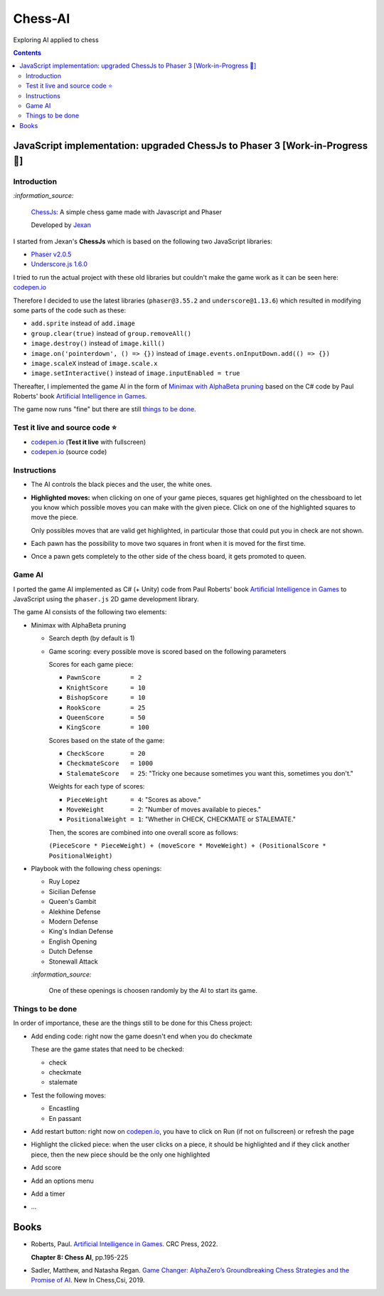 ========
Chess-AI
========
Exploring AI applied to chess

.. contents:: **Contents**
   :depth: 5
   :local:
   :backlinks: top

JavaScript implementation: upgraded ChessJs to Phaser 3 [Work-in-Progress 🚧]
=============================================================================
.. raw:: html

   <div align="center">
    <a href="https://codepen.io/raul23/full/WNgPJJj" target="_blank">
      <img src="./images/chess_fullscreen.png">
    </a>
    <p align="center">AI controls the black pieces and the user, the white ones.
    <br/><a href="https://codepen.io/raul23/full/WNgPJJj">Test it live.</a></p>
  </div>

Introduction
------------
`:information_source:`

 `ChessJs <https://github.com/Jexan/ChessJs>`_: A simple chess game made with Javascript and Phaser
 
 Developed by `Jexan <https://github.com/Jexan>`_
 
I started from Jexan's **ChessJs** which is based on the following two JavaScript libraries:

- `Phaser v2.0.5 <https://github.com/Jexan/ChessJs/blob/master/lib/phaser.min.js>`_
- `Underscore.js 1.6.0 <https://github.com/Jexan/ChessJs/blob/master/lib/underscore-min.js>`_

I tried to run the actual project with these old libraries but couldn't make the game work
as it can be seen here: `codepen.io <https://codepen.io/raul23/pen/NWLYZOm>`_

Therefore I decided to use the latest libraries (``phaser@3.55.2`` and ``underscore@1.13.6``) which resulted
in modifying some parts of the code such as these:

- ``add.sprite`` instead of ``add.image``
- ``group.clear(true)`` instead of ``group.removeAll()``
- ``image.destroy()`` instead of ``image.kill()``
- ``image.on('pointerdown', () => {})`` instead of ``image.events.onInputDown.add(() => {})``
- ``image.scaleX`` instead of ``image.scale.x``
- ``image.setInteractive()`` instead of ``image.inputEnabled = true``

Thereafter, I implemented the game AI in the form of `Minimax with AlphaBeta pruning <#game-ai>`_ based on the
C# code by Paul Roberts' book `Artificial Intelligence in Games <https://www.routledge.com/Artificial-Intelligence-in-Games/Roberts/p/book/9781032033228>`_. 

The game now runs "fine" but there are still `things to be done <#things-to-be-done>`_.

Test it live and source code ⭐
-------------------------------
- `codepen.io <https://codepen.io/raul23/full/WNgPJJj>`_ (**Test it live** with fullscreen)
- `codepen.io <https://codepen.io/raul23/pen/WNgPJJj>`_ (source code)

Instructions
------------
- The AI controls the black pieces and the user, the white ones.
- **Highlighted moves:** when clicking on one of your game pieces, squares get highlighted on the chessboard to let
  you know which possible moves you can make with the given piece. Click on one of the highlighted squares to move the piece.
  
  .. raw:: html

      <div align="center">
       <a href="https://codepen.io/raul23/full/WNgPJJj" target="_blank">
         <img src="./images/chess_highlighted.png">
       </a>
       <p align="center">Highlighted moves for the Bishop</p>
     </div>
     
  Only possibles moves that are valid get highlighted, in particular those that could put you in check are not shown.
  
  .. raw:: html

      <div align="center">
       <a href="https://codepen.io/raul23/full/WNgPJJj" target="_blank">
         <img src="./images/chess_highlighted_valid_only.png">
       </a>
       <p align="center">Highlighted moves for the white Queen: those that could put you in check are not shown</p>
     </div>
  
- Each pawn has the possibility to move two squares in front when it is moved for the first time.

  .. raw:: html

      <div align="center">
       <a href="https://codepen.io/raul23/full/eYLLJbJ" target="_blank">
         <img src="./images/chess_pawn_two_squares.png">
       </a>
     </div>

- Once a pawn gets completely to the other side of the chess board, it gets promoted to queen.

  .. raw:: html

      <div align="center">
       <a href="https://codepen.io/raul23/full/WNgPJJj" target="_blank">
         <img src="./images/pawn_promotion1.png">
       </a>
     </div>
     <div align="center">
       <a href="https://codepen.io/raul23/full/WNgPJJj" target="_blank">
         <img src="./images/pawn_promotion2.png" width="434" height="170">
       </a>
       <p align="center">Pawn promoted to Queen</p>
     </div>

Game AI
-------
I ported the game AI implemented as C# (+ Unity) code from Paul Roberts' book 
`Artificial Intelligence in Games <https://www.routledge.com/Artificial-Intelligence-in-Games/Roberts/p/book/9781032033228>`_ to 
JavaScript using the ``phaser.js`` 2D game development library.

The game AI consists of the following two elements:

- Minimax with AlphaBeta pruning

  - Search depth (by default is 1)
  - Game scoring: every possible move is scored based on the following parameters
    
    Scores for each game piece:
    
    - ``PawnScore        = 2``
    - ``KnightScore      = 10``
    - ``BishopScore      = 10``
    - ``RookScore        = 25``
    - ``QueenScore       = 50``
    - ``KingScore        = 100``
    
    Scores based on the state of the game:
    
    - ``CheckScore       = 20``
    - ``CheckmateScore   = 1000``
    - ``StalemateScore   = 25``: "Tricky one because sometimes you want this, sometimes you don't."
    
    Weights for each type of scores:
    
    - ``PieceWeight      = 4``: "Scores as above."
    - ``MoveWeight       = 2``: "Number of moves available to pieces."
    - ``PositionalWeight = 1``: "Whether in CHECK, CHECKMATE or STALEMATE."
    
    Then, the scores are combined into one overall score as follows: 
    
    ``(PieceScore * PieceWeight) + (moveScore * MoveWeight) + (PositionalScore * PositionalWeight)``
- Playbook with the following chess openings:

  - Ruy Lopez
  - Sicilian Defense
  - Queen's Gambit
  - Alekhine Defense
  - Modern Defense
  - King's Indian Defense
  - English Opening
  - Dutch Defense
  - Stonewall Attack
  
  `:information_source:` 
  
   One of these openings is choosen randomly by the AI to start its game.

Things to be done
-----------------
In order of importance, these are the things still to be done for this Chess project:
  
- Add ending code: right now the game doesn't end when you do checkmate

  These are the game states that need to be checked:
  
  - check
  - checkmate
  - stalemate
- Test the following moves:

  - Encastling
  - En passant
- Add restart button: right now on `codepen.io <https://codepen.io/raul23/pen/eYLLJbJ>`_, you 
  have to click on Run (if not on fullscreen) or refresh the page
- Highlight the clicked piece: when the user clicks on a piece, it should be highlighted and if they click another piece, then
  the new piece should be the only one highlighted
- Add score
- Add an options menu
- Add a timer
- ...

Books
=====
- Roberts, Paul. `Artificial Intelligence in Games 
  <https://www.routledge.com/Artificial-Intelligence-in-Games/Roberts/p/book/9781032033228>`_. CRC Press, 2022.
  
  **Chapter 8: Chess AI**, pp.195-225
  
- Sadler, Matthew, and Natasha Regan. `Game Changer: AlphaZero’s Groundbreaking Chess Strategies and the Promise of AI 
  <https://www.amazon.com/Game-Changer-AlphaZeros-Groundbreaking-Strategies/dp/9056918184>`_. New In Chess,Csi, 2019.
